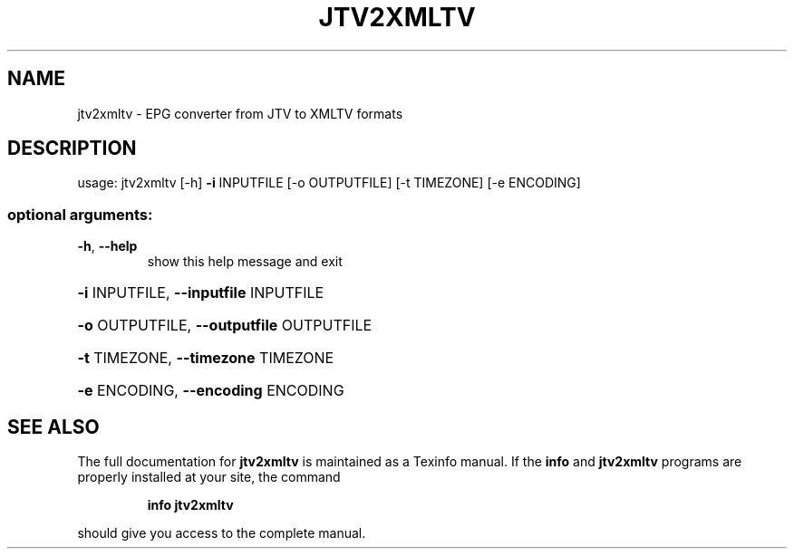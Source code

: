 .\" DO NOT MODIFY THIS FILE!  It was generated by help2man 1.47.8.
.TH JTV2XMLTV "1" "November 2019" "jtv2xmltv 0.2.1" "User Commands"
.SH NAME
jtv2xmltv \- EPG converter from JTV to XMLTV formats
.SH DESCRIPTION
usage: jtv2xmltv [\-h] \fB\-i\fR INPUTFILE [\-o OUTPUTFILE] [\-t TIMEZONE] [\-e ENCODING]
.SS "optional arguments:"
.TP
\fB\-h\fR, \fB\-\-help\fR
show this help message and exit
.HP
\fB\-i\fR INPUTFILE, \fB\-\-inputfile\fR INPUTFILE
.HP
\fB\-o\fR OUTPUTFILE, \fB\-\-outputfile\fR OUTPUTFILE
.HP
\fB\-t\fR TIMEZONE, \fB\-\-timezone\fR TIMEZONE
.HP
\fB\-e\fR ENCODING, \fB\-\-encoding\fR ENCODING
.SH "SEE ALSO"
The full documentation for
.B jtv2xmltv
is maintained as a Texinfo manual.  If the
.B info
and
.B jtv2xmltv
programs are properly installed at your site, the command
.IP
.B info jtv2xmltv
.PP
should give you access to the complete manual.
